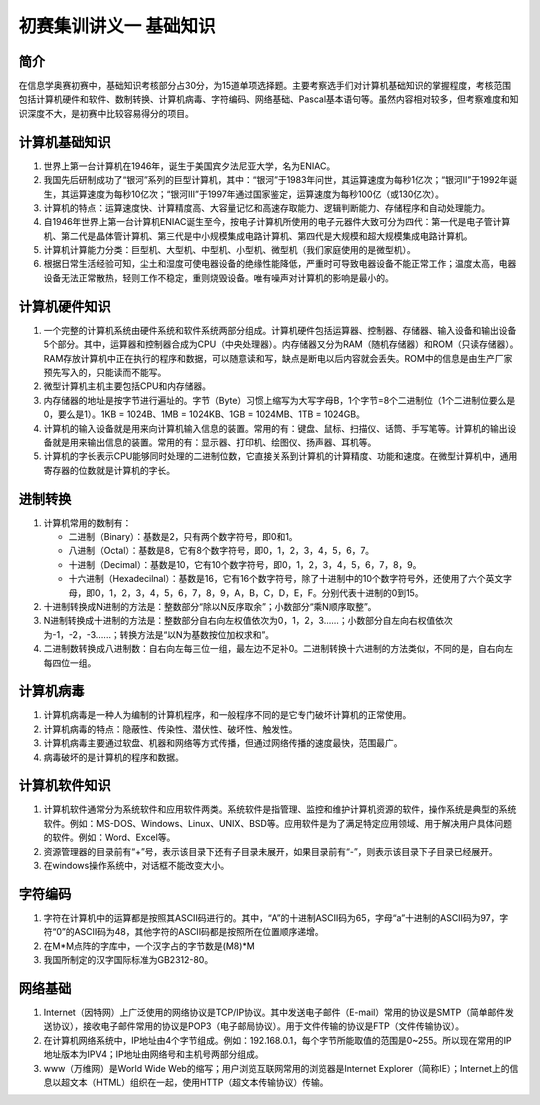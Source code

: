 初赛集训讲义一 基础知识
===============================================================================

简介
-------------------------------------------------------------------------------

在信息学奥赛初赛中，基础知识考核部分占30分，为15道单项选择题。主要考察选手们对计算机基础知识的掌握程度，考核范围包括计算机硬件和软件、数制转换、计算机病毒、字符编码、网络基础、Pascal基本语句等。虽然内容相对较多，但考察难度和知识深度不大，是初赛中比较容易得分的项目。

计算机基础知识
-------------------------------------------------------------------------------

#. 世界上第一台计算机在1946年，诞生于美国宾夕法尼亚大学，名为ENIAC。
#. 我国先后研制成功了“银河”系列的巨型计算机，其中：“银河”于1983年问世，其运算速度为每秒1亿次；“银河II”于1992年诞生，其运算速度为每秒10亿次；“银河III”于1997年通过国家鉴定，运算速度为每秒100亿（或130亿次）。
#. 计算机的特点：运算速度快、计算精度高、大容量记忆和高速存取能力、逻辑判断能力、存储程序和自动处理能力。
#. 自1946年世界上第一台计算机ENIAC诞生至今，按电子计算机所使用的电子元器件大致可分为四代：第一代是电子管计算机、第二代是晶体管计算机、第三代是中小规模集成电路计算机、第四代是大规模和超大规模集成电路计算机。
#. 计算机计算能力分类：巨型机、大型机、中型机、小型机、微型机（我们家庭使用的是微型机）。
#. 根据日常生活经验可知，尘土和湿度可使电器设备的绝缘性能降低，严重时可导致电器设备不能正常工作；温度太高，电器设备无法正常散热，轻则工作不稳定，重则烧毁设备。唯有噪声对计算机的影响是最小的。

计算机硬件知识
-------------------------------------------------------------------------------

#. 一个完整的计算机系统由硬件系统和软件系统两部分组成。计算机硬件包括运算器、控制器、存储器、输入设备和输出设备5个部分。其中，运算器和控制器合成为CPU（中央处理器）。内存储器又分为RAM（随机存储器）和ROM（只读存储器）。RAM存放计算机中正在执行的程序和数据，可以随意读和写，缺点是断电以后内容就会丢失。ROM中的信息是由生产厂家预先写入的，只能读而不能写。
#. 微型计算机主机主要包括CPU和内存储器。
#. 内存储器的地址是按字节进行遍址的。字节（Byte）习惯上缩写为大写字母B，1个字节=8个二进制位（1个二进制位要么是0，要么是1）。1KB = 1024B、1MB = 1024KB、1GB = 1024MB、1TB = 1024GB。
#. 计算机的输入设备就是用来向计算机输入信息的装置。常用的有：键盘、鼠标、扫描仪、话筒、手写笔等。计算机的输出设备就是用来输出信息的装置。常用的有：显示器、打印机、绘图仪、扬声器、耳机等。
#. 计算机的字长表示CPU能够同时处理的二进制位数，它直接关系到计算机的计算精度、功能和速度。在微型计算机中，通用寄存器的位数就是计算机的字长。

进制转换
-------------------------------------------------------------------------------

#. 计算机常用的数制有：

   * 二进制（Binary）：基数是2，只有两个数字符号，即0和1。
   * 八进制（Octal）：基数是8，它有8个数字符号，即0，1，2，3，4，5，6，7。
   * 十进制（Decimal）：基数是10，它有10个数字符号，即0，1，2，3，4，5，6，7，8，9。
   * 十六进制（Hexadecilnal）：基数是16，它有16个数字符号，除了十进制中的10个数字符号外，还使用了六个英文字母，即0，1，2，3，4，5，6，7，8，9，A，B，C，D，E，F。分别代表十进制的0到15。
#. 十进制转换成N进制的方法是：整数部分“除以N反序取余”；小数部分“乘N顺序取整”。
#. N进制转换成十进制的方法是：整数部分自右向左权值依次为0，1，2，3......；小数部分自左向右权值依次为-1，-2，-3......；转换方法是“以N为基数按位加权求和”。
#. 二进制数转换成八进制数：自右向左每三位一组，最左边不足补0。二进制转换十六进制的方法类似，不同的是，自右向左每四位一组。

计算机病毒
-------------------------------------------------------------------------------

#. 计算机病毒是一种人为编制的计算机程序，和一般程序不同的是它专门破坏计算机的正常使用。
#. 计算机病毒的特点：隐蔽性、传染性、潜伏性、破坏性、触发性。
#. 计算机病毒主要通过软盘、机器和网络等方式传播，但通过网络传播的速度最快，范围最广。
#. 病毒破坏的是计算机的程序和数据。

计算机软件知识
-------------------------------------------------------------------------------

#. 计算机软件通常分为系统软件和应用软件两类。系统软件是指管理、监控和维护计算机资源的软件，操作系统是典型的系统软件。例如：MS-DOS、Windows、Linux、UNIX、BSD等。应用软件是为了满足特定应用领域、用于解决用户具体问题的软件。例如：Word、Excel等。
#. 资源管理器的目录前有“+”号，表示该目录下还有子目录未展开，如果目录前有“-”，则表示该目录下子目录已经展开。
#. 在windows操作系统中，对话框不能改变大小。

字符编码
-------------------------------------------------------------------------------

#. 字符在计算机中的运算都是按照其ASCII码进行的。其中，“A”的十进制ASCII码为65，字母“a”十进制的ASCII码为97，字符“0”的ASCII码为48，其他字符的ASCII码都是按照所在位置顺序递增。
#. 在M*M点阵的字库中，一个汉字占的字节数是(M\8)*M
#. 我国所制定的汉字国际标准为GB2312-80。

网络基础
-------------------------------------------------------------------------------

#. Internet（因特网）上广泛使用的网络协议是TCP/IP协议。其中发送电子邮件（E-mail）常用的协议是SMTP（简单邮件发送协议），接收电子邮件常用的协议是POP3（电子邮局协议）。用于文件传输的协议是FTP（文件传输协议）。
#. 在计算机网络系统中，IP地址由4个字节组成。例如：192.168.0.1，每个字节所能取值的范围是0~255。所以现在常用的IP地址版本为IPV4；IP地址由网络号和主机号两部分组成。
#. www（万维网）是World Wide Web的缩写；用户浏览互联网常用的浏览器是Internet Explorer（简称IE）；Internet上的信息以超文本（HTML）组织在一起，使用HTTP（超文本传输协议）传输。

